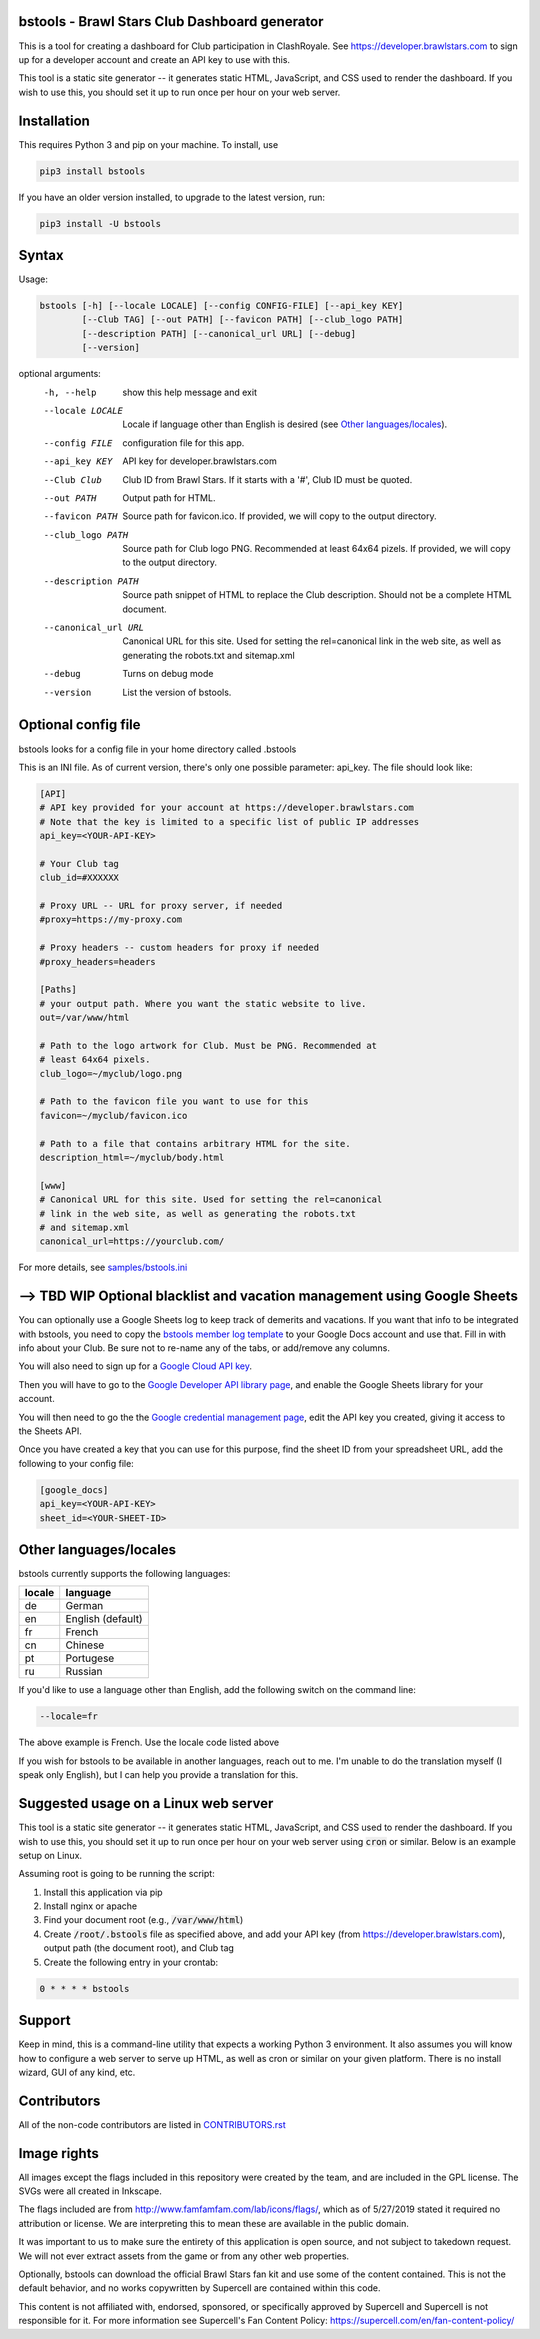 ==================================================
bstools - Brawl Stars Club Dashboard generator
==================================================

This is a tool for creating a dashboard for Club participation in ClashRoyale.
See https://developer.brawlstars.com to sign up for a developer account and
create an API key to use with this.

This tool is a static site generator -- it generates static HTML, JavaScript,
and CSS used to render the dashboard. If you wish to use this, you should set
it up to run once per hour on your web server.

==================================================
Installation
==================================================

This requires Python 3 and pip on your machine. To install, use

.. code::

  pip3 install bstools

If you have an older version installed, to upgrade to the latest version, run:

.. code::

  pip3 install -U bstools


==================================================
Syntax
==================================================

Usage:

.. code::

  bstools [-h] [--locale LOCALE] [--config CONFIG-FILE] [--api_key KEY]
          [--Club TAG] [--out PATH] [--favicon PATH] [--club_logo PATH]
          [--description PATH] [--canonical_url URL] [--debug]
          [--version]

optional arguments:
  -h, --help           show this help message and exit
  --locale LOCALE      Locale if language other than English is desired (see `Other languages/locales`_).
  --config FILE        configuration file for this app.
  --api_key KEY        API key for developer.brawlstars.com
  --Club Club          Club ID from Brawl Stars. If it starts with a '#', Club ID must be quoted.
  --out PATH           Output path for HTML.
  --favicon PATH       Source path for favicon.ico. If provided, we will copy to the output directory.
  --club_logo PATH     Source path for Club logo PNG. Recommended at least 64x64 pizels. If provided, we will copy to the output directory.
  --description PATH   Source path snippet of HTML to replace the Club description. Should not be a complete HTML document. 
  --canonical_url URL  Canonical URL for this site. Used for setting the rel=canonical link in the web site, as well as generating the robots.txt and sitemap.xml
  --debug              Turns on debug mode
  --version            List the version of bstools.

==================================================
Optional config file
==================================================

bstools looks for a config file in your home directory called .bstools

This is an INI file. As of current version, there's only one possible
parameter: api_key. The file should look like:

.. code:: ini

  [API]
  # API key provided for your account at https://developer.brawlstars.com
  # Note that the key is limited to a specific list of public IP addresses
  api_key=<YOUR-API-KEY>

  # Your Club tag
  club_id=#XXXXXX

  # Proxy URL -- URL for proxy server, if needed
  #proxy=https://my-proxy.com

  # Proxy headers -- custom headers for proxy if needed
  #proxy_headers=headers

  [Paths]
  # your output path. Where you want the static website to live.
  out=/var/www/html

  # Path to the logo artwork for Club. Must be PNG. Recommended at
  # least 64x64 pixels.
  club_logo=~/myclub/logo.png

  # Path to the favicon file you want to use for this
  favicon=~/myclub/favicon.ico

  # Path to a file that contains arbitrary HTML for the site.
  description_html=~/myclub/body.html

  [www]
  # Canonical URL for this site. Used for setting the rel=canonical
  # link in the web site, as well as generating the robots.txt
  # and sitemap.xml
  canonical_url=https://yourclub.com/

For more details, see `samples/bstools.ini <https://github.com/heyudude/Brawl-Stars-Club-Tools/blob/master/samples/bstools.ini>`_

===================================================================
--> TBD WIP Optional blacklist and vacation management using Google Sheets
===================================================================

You can optionally use a Google Sheets log to keep track of demerits
and vacations. If you want that info to be integrated with bstools, you
need to copy the
`bstools member log template <https://docs.google.com/spreadsheets/d/1_8YKfJf-2HVZOgtuosVaGM_50kB8q7YYR3H2d8p0Wzw>`_
to your Google Docs account and use that. Fill in with info about your
Club. Be sure not to re-name any of the tabs, or add/remove any columns.

You will also need to sign up for a `Google Cloud API key <https://developers.google.com/sheets/api/guides/authorizing#APIKey>`_.

Then you will have to go to the `Google Developer API library page <https://console.developers.google.com/apis/library/sheets.googleapis.com>`_, and enable the Google Sheets library for your account.

You will then need to go the the `Google credential management page <https://console.developers.google.com/apis/credentials>`_, edit the API key you created, giving it access to the Sheets API.

Once you have created a key that you can use for this purpose, find the sheet ID from your spreadsheet URL, add
the following to your config file:

.. code:: ini

  [google_docs]
  api_key=<YOUR-API-KEY>
  sheet_id=<YOUR-SHEET-ID>

==================================================
Other languages/locales
==================================================

bstools currently supports the following languages:

======= =================
locale  language
======= =================
de      German
en      English (default)
fr      French
cn      Chinese
pt      Portugese
ru      Russian
======= =================

If you'd like to use a language other than English, add the following switch
on the command line:

.. code::

  --locale=fr

The above example is French. Use the locale code listed above

If you wish for bstools to be available in another languages, reach out to
me. I'm unable to do the translation myself (I speak only English), but I can
help you provide a translation for this.

==================================================
Suggested usage on a Linux web server
==================================================

This tool is a static site generator -- it generates static HTML, JavaScript,
and CSS used to render the dashboard. If you wish to use this, you should set
it up to run once per hour on your web server using :code:`cron` or similar.
Below is an example setup on Linux.

Assuming root is going to be running the script:

1. Install this application via pip
2. Install nginx or apache
3. Find your document root (e.g., :code:`/var/www/html`)
4. Create :code:`/root/.bstools` file as specified above, and add your
   API key (from https://developer.brawlstars.com), output path (the
   document root), and Club tag
5. Create the following entry in your crontab:

.. code::

  0 * * * * bstools

==================================================
Support
==================================================


Keep in mind, this is a command-line utility that expects a working Python 3
environment. It also assumes you will know how to configure a web server to
serve up HTML, as well as cron or similar on your given platform. There is no
install wizard, GUI of any kind, etc.

==================================================
Contributors
==================================================

All of the non-code contributors are listed in
`CONTRIBUTORS.rst <https://github.com/heyudude/Brawl-Stars-Club-Tools/blob/master/CONTRIBUTORS.rst>`_

==================================================
Image rights
==================================================

All images except the flags included in this repository were created by the
team, and are included in the GPL license. The SVGs were all created in
Inkscape.

The flags included are from http://www.famfamfam.com/lab/icons/flags/, which
as of 5/27/2019 stated it required no attribution or license. We are
interpreting this to mean these are available in the public domain.

It was important to us to make sure the entirety of this application is
open source, and not subject to takedown request. We will not ever
extract assets from the game or from any other web properties.

Optionally, bstools can download the official Brawl Stars fan kit and use
some of the content contained. This is not the default behavior, and no
works copywritten by Supercell are contained within this code.

This content is not affiliated with, endorsed, sponsored, or specifically
approved by Supercell and Supercell is not responsible for it. For more
information see Supercell's Fan Content Policy: https://supercell.com/en/fan-content-policy/
